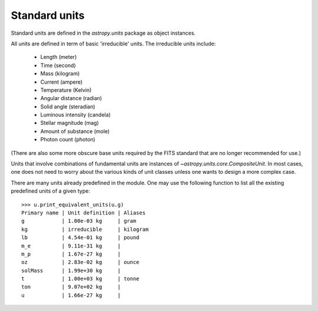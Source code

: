Standard units
==============

Standard units are defined in the `astropy.units` package as object
instances.

All units are defined in term of basic 'irreducible' units. The
irreducible units include:

  - Length (meter)
  - Time (second)
  - Mass (kilogram)
  - Current (ampere)
  - Temperature (Kelvin)
  - Angular distance (radian)
  - Solid angle (steradian)
  - Luminous intensity (candela)
  - Stellar magnitude (mag)
  - Amount of substance (mole)
  - Photon count (photon)

(There are also some more obscure base units required by the FITS
standard that are no longer recommended for use.)

Units that involve combinations of fundamental units are instances of
`~astropy.units.core.CompositeUnit`. In most cases, one does not need
to worry about the various kinds of unit classes unless one wants to
design a more complex case.

There are many units already predefined in the module. One may use the
following function to list all the existing predefined units of a
given type::

  >>> u.print_equivalent_units(u.g)
  Primary name | Unit definition | Aliases
  g            | 1.00e-03 kg     | gram
  kg           | irreducible     | kilogram
  lb           | 4.54e-01 kg     | pound
  m_e          | 9.11e-31 kg     |
  m_p          | 1.67e-27 kg     |
  oz           | 2.83e-02 kg     | ounce
  solMass      | 1.99e+30 kg     |
  t            | 1.00e+03 kg     | tonne
  ton          | 9.07e+02 kg     |
  u            | 1.66e-27 kg     |
